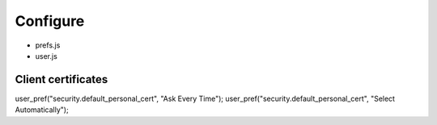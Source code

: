 Configure
=========

* prefs.js
* user.js

Client certificates
-------------------

user_pref("security.default_personal_cert", "Ask Every Time");
user_pref("security.default_personal_cert", "Select Automatically");
